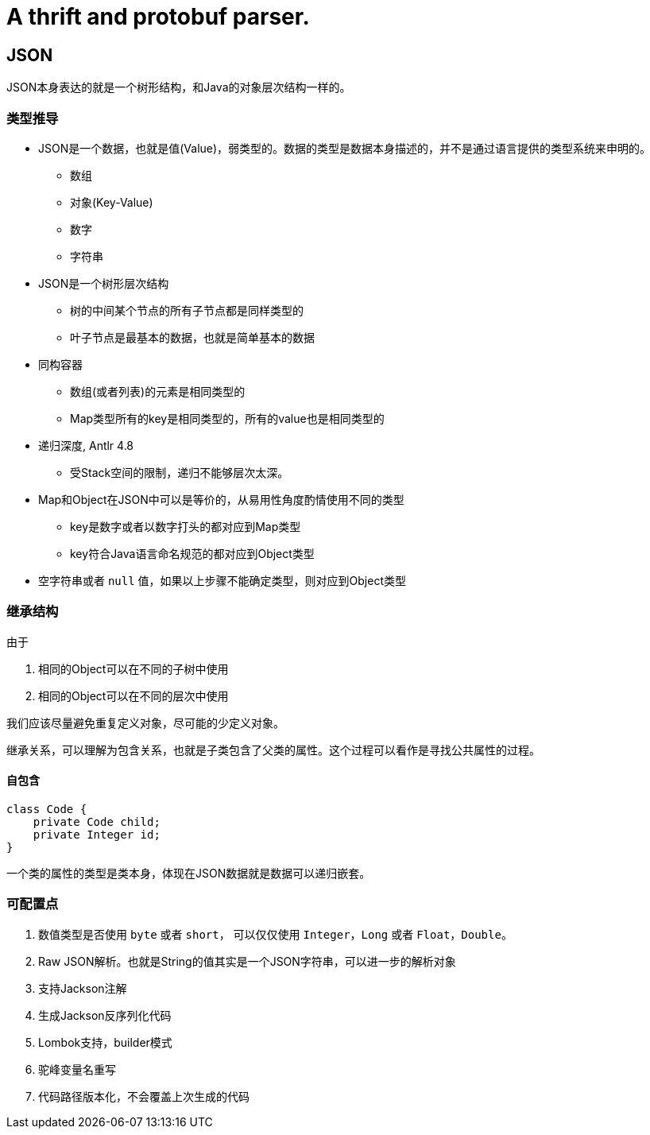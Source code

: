 = A thrift and protobuf parser.

== JSON

JSON本身表达的就是一个树形结构，和Java的对象层次结构一样的。

=== 类型推导

* JSON是一个数据，也就是值(Value)，弱类型的。数据的类型是数据本身描述的，并不是通过语言提供的类型系统来申明的。
** 数组
** 对象(Key-Value)
** 数字
** 字符串
* JSON是一个树形层次结构
** 树的中间某个节点的所有子节点都是同样类型的
** 叶子节点是最基本的数据，也就是简单基本的数据
* 同构容器
** 数组(或者列表)的元素是相同类型的
** Map类型所有的key是相同类型的，所有的value也是相同类型的
* 递归深度, Antlr 4.8
** 受Stack空间的限制，递归不能够层次太深。
* Map和Object在JSON中可以是等价的，从易用性角度酌情使用不同的类型
** key是数字或者以数字打头的都对应到Map类型
** key符合Java语言命名规范的都对应到Object类型
* 空字符串或者 `null` 值，如果以上步骤不能确定类型，则对应到Object类型

=== 继承结构

由于

1. 相同的Object可以在不同的子树中使用
2. 相同的Object可以在不同的层次中使用

我们应该尽量避免重复定义对象，尽可能的少定义对象。

继承关系，可以理解为包含关系，也就是子类包含了父类的属性。这个过程可以看作是寻找公共属性的过程。

==== 自包含

[code,java]
----
class Code {
    private Code child;
    private Integer id;
}
----

一个类的属性的类型是类本身，体现在JSON数据就是数据可以递归嵌套。

=== 可配置点

1. 数值类型是否使用 `byte` 或者 `short`， 可以仅仅使用 `Integer`，`Long` 或者 `Float`，`Double`。
2. Raw JSON解析。也就是String的值其实是一个JSON字符串，可以进一步的解析对象
3. 支持Jackson注解
4. 生成Jackson反序列化代码
5. Lombok支持，builder模式
6. 驼峰变量名重写
7. 代码路径版本化，不会覆盖上次生成的代码
